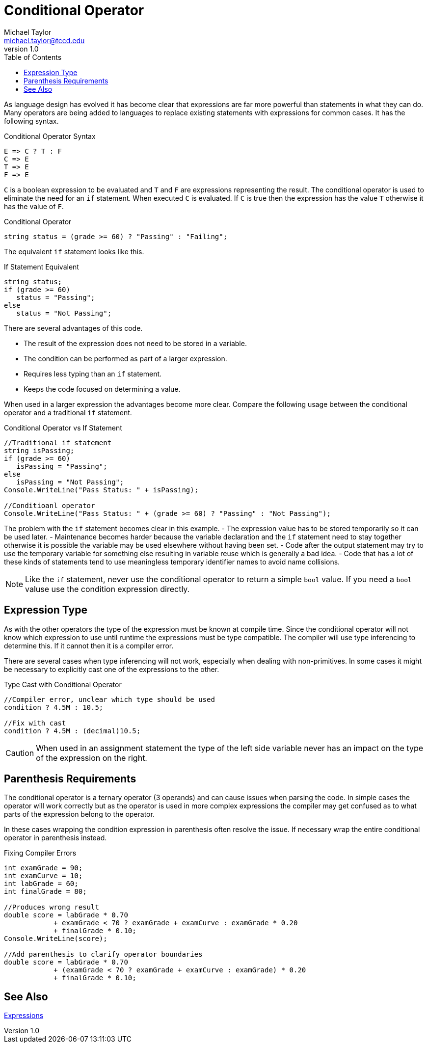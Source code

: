 = Conditional Operator
Michael Taylor <michael.taylor@tccd.edu>
v1.0
:toc:

As language design has evolved it has become clear that expressions are far more powerful than statements in what they can do. Many operators are being added to languages to replace existing statements with expressions for common cases. It has the following syntax.

.Conditional Operator Syntax
----
E => C ? T : F
C => E
T => E
F => E
----

`C` is a boolean expression to be evaluated and `T` and `F` are expressions representing the result. The conditional operator is used to eliminate the need for an `if` statement. When executed `C` is evaluated. If `C` is true then the expression has the value `T` otherwise it has the value of `F`. 

.Conditional Operator
[source,csharp]
----
string status = (grade >= 60) ? "Passing" : "Failing";
----

The equivalent `if` statement looks like this.

.If Statement Equivalent
[source,csharp]
----
string status;
if (grade >= 60)
   status = "Passing";
else
   status = "Not Passing";
----

There are several advantages of this code.

- The result of the expression does not need to be stored in a variable.
- The condition can be performed as part of a larger expression.
- Requires less typing than an `if` statement.
- Keeps the code focused on determining a value.

When used in a larger expression the advantages become more clear. Compare the following usage between the conditional operator and a traditional `if` statement.

.Conditional Operator vs If Statement
[source,csharp]
----
//Traditional if statement
string isPassing;
if (grade >= 60)
   isPassing = "Passing";
else
   isPassing = "Not Passing";
Console.WriteLine("Pass Status: " + isPassing);

//Conditioanl operator
Console.WriteLine("Pass Status: " + (grade >= 60) ? "Passing" : "Not Passing");
----

The problem with the `if` statement becomes clear in this example.
- The expression value has to be stored temporarily so it can be used later.
- Maintenance becomes harder because the variable declaration and the `if` statement need to stay together otherwise it is possible the variable may be used elsewhere without having been set.
- Code after the output statement may try to use the temporary variable for something else resulting in variable reuse which is generally a bad idea.
- Code that has a lot of these kinds of statements tend to use meaningless temporary identifier names to avoid name collisions.

NOTE: Like the `if` statement, never use the conditional operator to return a simple `bool` value. If you need a `bool` valuse use the condition expression directly.

== Expression Type

As with the other operators the type of the expression must be known at compile time. Since the conditional operator will not know which expression to use until runtime the expressions must be type compatible. The compiler will use type inferencing to determine this. If it cannot then it is a compiler error.

There are several cases when type inferencing will not work, especially when dealing with non-primitives. In some cases it might be necessary to explicitly cast one of the expressions to the other.

.Type Cast with Conditional Operator
[source,csharp]
----
//Compiler error, unclear which type should be used
condition ? 4.5M : 10.5;

//Fix with cast
condition ? 4.5M : (decimal)10.5;
----

CAUTION: When used in an assignment statement the type of the left side variable never has an impact on the type of the expression on the right.

== Parenthesis Requirements

The conditional operator is a ternary operator (3 operands) and can cause issues when parsing the code. In simple cases the operator will work correctly but as the operator is used in more complex expressions the compiler may get confused as to what parts of the expression belong to the operator.

In these cases wrapping the condition expression in parenthesis often resolve the issue. If necessary wrap the entire conditional operator in parenthesis instead.

.Fixing Compiler Errors
[source,csharp]
----
int examGrade = 90;
int examCurve = 10;
int labGrade = 60;
int finalGrade = 80;

//Produces wrong result
double score = labGrade * 0.70
            + examGrade < 70 ? examGrade + examCurve : examGrade * 0.20
            + finalGrade * 0.10;
Console.WriteLine(score);

//Add parenthesis to clarify operator boundaries
double score = labGrade * 0.70
            + (examGrade < 70 ? examGrade + examCurve : examGrade) * 0.20
            + finalGrade * 0.10;
----

== See Also

link:expressions.adoc[Expressions] +
